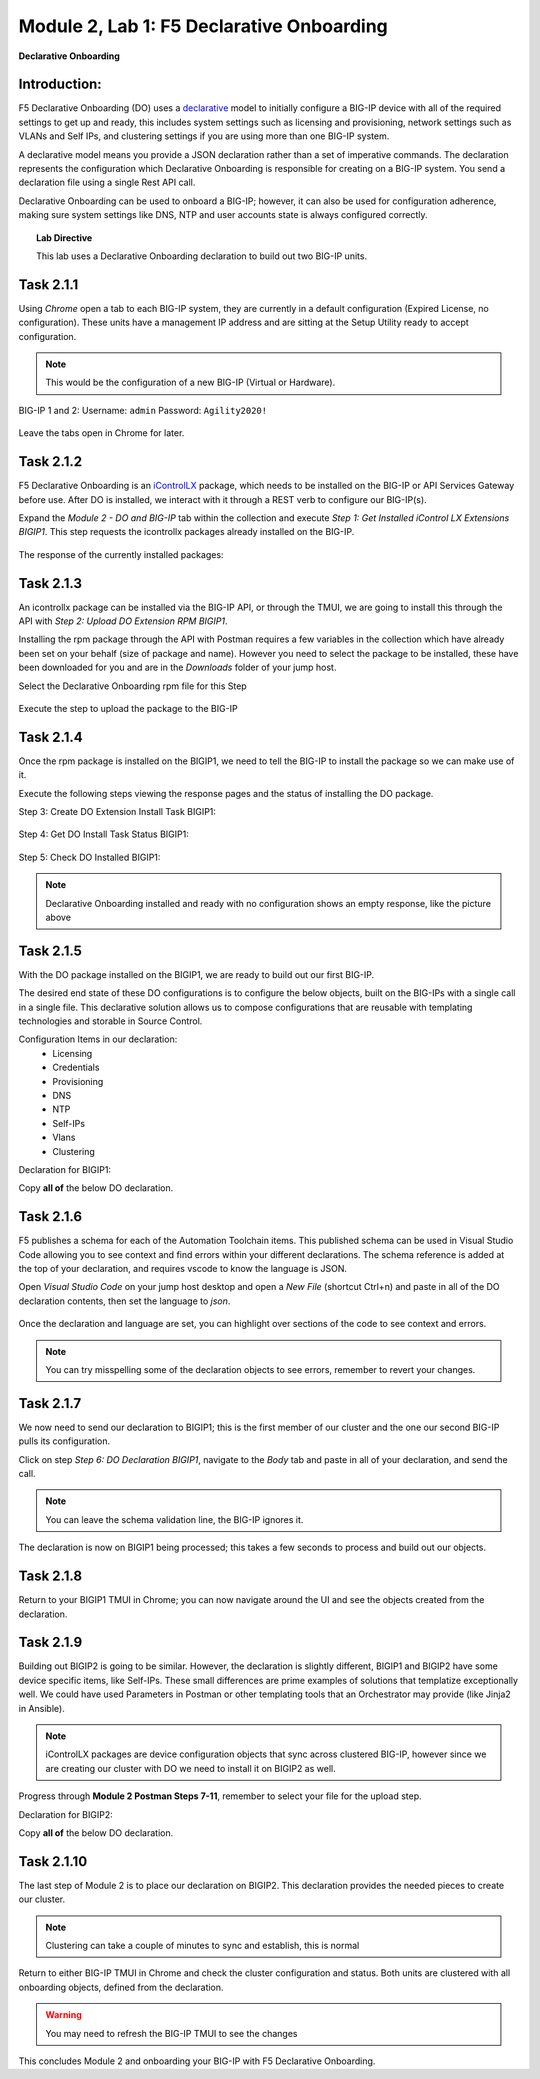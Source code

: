 Module |labmodule|\, Lab \ |labnum|\: F5 Declarative Onboarding
===============================================================

|image1| **Declarative Onboarding**

Introduction:
~~~~~~~~~~~~~

F5 Declarative Onboarding (DO) uses a declarative_ model to initially configure a BIG-IP device with all of the required settings to get up and ready, this includes system settings such as licensing and provisioning, network settings such as VLANs and Self IPs, and clustering settings if you are using more than one BIG-IP system. 

A declarative model means you provide a JSON declaration rather than a set of imperative commands. The declaration represents the configuration which Declarative Onboarding is responsible for creating on a BIG-IP system. You send a declaration file using a single Rest API call.

Declarative Onboarding can be used to onboard a BIG-IP; however, it can also be used for configuration adherence, making sure system settings like DNS, NTP and user accounts state is always configured correctly.

.. Topic:: Lab Directive

    This lab uses a Declarative Onboarding declaration to build out two BIG-IP units.

.. seealso:: DO CloudDocs_ Page

Task |labmodule|\.\ |labnum|\.1
~~~~~~~~~~~~~~~~~~~~~~~~~~~~~~~

Using `Chrome` open a tab to each BIG-IP system, they are currently in a default configuration (Expired License, no configuration). These units have a management IP address and are sitting at the Setup Utility ready to accept configuration. 

.. Note:: This would be the configuration of a new BIG-IP (Virtual or Hardware).

BIG-IP 1 and 2:
Username: ``admin``
Password: ``Agility2020!``

  |image8|

Leave the tabs open in Chrome for later.

Task |labmodule|\.\ |labnum|\.2
~~~~~~~~~~~~~~~~~~~~~~~~~~~~~~~

F5 Declarative Onboarding is an iControlLX_ package, which needs to be installed on the BIG-IP or API Services Gateway before use. After DO is installed, we interact with it through a REST verb to configure our BIG-IP(s).

.. seealso:: The iControl LX extension allows you to use Node.js to extend the REST API on any BIG-IP. You can write an iControl LX extension to implement your REST API using JavaScript to represent the URI resources (nouns) that you can then invoke in a RESTful manner. The REST verb handlers can then perform appropriate actions local to the F5 devices or across the distributed data center. An iControl LX extension is an extensibility point attached to a specific URI, enabling customer-provided JavaScript/Node.js code to run in the context of the BIG-IP/iWorkflow control plane extending the REST API with additional services. You can extend existing F5 REST APIs as well as convert your services into multiple extensions that run on F5s control plane.

Expand the `Module 2 - DO and BIG-IP` tab within the collection and execute `Step 1: Get Installed iControl LX Extensions BIGIP1`. This step requests the icontrollx packages already installed on the BIG-IP.

  |image10|

The response of the currently installed packages:

  |image11|

Task |labmodule|\.\ |labnum|\.3
~~~~~~~~~~~~~~~~~~~~~~~~~~~~~~~

An icontrollx package can be installed via the BIG-IP API, or through the TMUI, we are going to install this through the API with `Step 2: Upload DO Extension RPM BIGIP1`.

Installing the rpm package through the API with Postman requires a few variables in the collection which have already been set on your behalf (size of package and name). However you need to select the package to be installed, these have been downloaded for you and are in the `Downloads` folder of your jump host.

Select the Declarative Onboarding rpm file for this Step

  |image13|

Execute the step to upload the package to the BIG-IP

  |image14|

Task |labmodule|\.\ |labnum|\.4
~~~~~~~~~~~~~~~~~~~~~~~~~~~~~~~

Once the rpm package is installed on the BIGIP1, we need to tell the BIG-IP to install the package so we can make use of it.

Execute the following steps viewing the response pages and the status of installing the DO package.

Step 3: Create DO Extension Install Task BIGIP1:

  |image15|

Step 4: Get DO Install Task Status BIGIP1:

  |image16|

Step 5: Check DO Installed BIGIP1:

  |image17|

.. Note:: Declarative Onboarding installed and ready with no configuration shows an empty response, like the picture above

Task |labmodule|\.\ |labnum|\.5
~~~~~~~~~~~~~~~~~~~~~~~~~~~~~~~

With the DO package installed on the BIGIP1, we are ready to build out our first BIG-IP. 

The desired end state of these DO configurations is to configure the below objects, built on the BIG-IPs with a single call in a single file. This declarative solution allows us to compose configurations that are reusable with templating technologies and storable in Source Control.

.. seealso:: This DO declaration was created from an F5 provided example located on CloudDocs DO_Example_

Configuration Items in our declaration:
  - Licensing
  - Credentials
  - Provisioning
  - DNS
  - NTP
  - Self-IPs
  - Vlans
  - Clustering

Declaration for BIGIP1:

Copy **all of** the below DO declaration.

.. literalinclude :: ../module5/ansible/roles/declarative_onboarding/files/do_cluster_bigip1.json
   :language: json

Task |labmodule|\.\ |labnum|\.6
~~~~~~~~~~~~~~~~~~~~~~~~~~~~~~~

F5 publishes a schema for each of the Automation Toolchain items. This published schema can be used in Visual Studio Code allowing you to see context and find errors within your different declarations. The schema reference is added at the top of your declaration, and requires vscode to know the language is JSON.

.. seealso:: Schema Validation for Declarative Onboarding (DO_Schema_)

Open `Visual Studio Code` on your jump host desktop and open a `New File` (shortcut Ctrl+n) and paste in all of the DO declaration contents, then set the language to `json`.

  |image18|

Once the declaration and language are set, you can highlight over sections of the code to see context and errors.

  |image19|

.. note:: You can try misspelling some of the declaration objects to see errors, remember to revert your changes.

Task |labmodule|\.\ |labnum|\.7
~~~~~~~~~~~~~~~~~~~~~~~~~~~~~~~

We now need to send our declaration to BIGIP1; this is the first member of our cluster and the one our second BIG-IP pulls its configuration. 

Click on step `Step 6: DO Declaration BIGIP1`, navigate to the `Body` tab and paste in all of your declaration, and send the call. 

  |image20|

.. note:: You can leave the schema validation line, the BIG-IP ignores it.

The declaration is now on BIGIP1 being processed; this takes a few seconds to process and build out our objects. 

Task |labmodule|\.\ |labnum|\.8
~~~~~~~~~~~~~~~~~~~~~~~~~~~~~~~

Return to your BIGIP1 TMUI in Chrome; you can now navigate around the UI and see the objects created from the declaration.

  |image21|

Task |labmodule|\.\ |labnum|\.9
~~~~~~~~~~~~~~~~~~~~~~~~~~~~~~~

Building out BIGIP2 is going to be similar. However, the declaration is slightly different, BIGIP1 and BIGIP2 have some device specific items, like Self-IPs. These small differences are prime examples of solutions that templatize exceptionally well. We could have used Parameters in Postman or other templating tools that an Orchestrator may provide (like Jinja2 in Ansible).

.. Note:: iControlLX packages are device configuration objects that sync across clustered BIG-IP, however since we are creating our cluster with DO we need to install it on BIGIP2 as well.

Progress through **Module 2 Postman Steps 7-11**, remember to select your file for the upload step.

Declaration for BIGIP2:

Copy **all of** the below DO declaration.

.. literalinclude :: ../module5/ansible/roles/declarative_onboarding/files/do_cluster_bigip2.json
   :language: json

Task |labmodule|\.\ |labnum|\.10
~~~~~~~~~~~~~~~~~~~~~~~~~~~~~~~~

The last step of Module 2 is to place our declaration on BIGIP2. This declaration provides the needed pieces to create our cluster.

  |image22|

.. Note:: Clustering can take a couple of minutes to sync and establish, this is normal

Return to either BIG-IP TMUI in Chrome and check the cluster configuration and status. Both units are clustered with all onboarding objects, defined from the declaration.
  
  |image23|

.. warning:: You may need to refresh the BIG-IP TMUI to see the changes

This concludes Module 2 and onboarding your BIG-IP with F5 Declarative Onboarding.

.. |labmodule| replace:: 2
.. |labnum| replace:: 1
.. |labdot| replace:: |labmodule|\ .\ |labnum|
.. |labund| replace:: |labmodule|\ _\ |labnum|
.. |labname| replace:: Lab\ |labdot|
.. |labnameund| replace:: Lab\ |labund|

.. |image1| image:: images/image1.png
   :width: 50px
.. |image8| image:: images/image8.png
   :width: 100%
.. |image9| image:: images/image9.png
   :width: 40%
.. |image10| image:: images/image10.png
   :width: 40%
.. |image11| image:: images/image11.png
   :width: 80%
.. |image12| image:: images/image12.png
   :width: 50%
.. |image13| image:: images/image13.png
.. |image14| image:: images/image14.png
   :width: 50%
.. |image15| image:: images/image15.png
   :width: 50%
.. |image16| image:: images/image16.png
   :width: 50%
.. |image17| image:: images/image17.png
   :width: 50%
.. |image18| image:: images/image18.png
   :width: 50%
.. |image19| image:: images/image19.png
   :width: 50%
.. |image20| image:: images/image20.png
   :width: 50%
.. |image21| image:: images/image21.png
   :width: 50%
.. |image22| image:: images/image22.png
   :width: 50%
.. |image23| image:: images/image23.png
   :width: 50%
   
.. _AS3: https://clouddocs.f5.com/products/extensions/f5-appsvcs-extension/latest/
.. _declarative: https://www.f5.com/company/blog/in-container-land-declarative-configuration-is-king
.. _iControlLX: https://clouddocs.f5.com/products/iapp/iapp-lx/tmos-13_1/icontrollx_concepts/icontrollx-overview.html
.. _CloudDocs: https://clouddocs.f5.com/products/extensions/f5-declarative-onboarding/latest/
.. _DO_Schema: https://clouddocs.f5.com/products/extensions/f5-declarative-onboarding/latest/validate.html
.. _DO_Example: https://clouddocs.f5.com/products/extensions/f5-declarative-onboarding/latest/examples.html#example-2-clustered-declaration